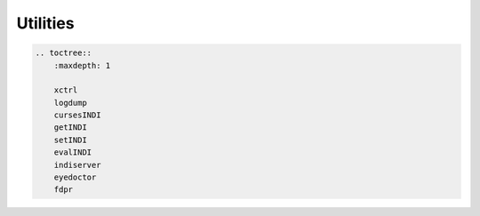 Utilities
=========

.. code:: eval_rst

   .. toctree::
       :maxdepth: 1

       xctrl
       logdump
       cursesINDI
       getINDI
       setINDI
       evalINDI
       indiserver
       eyedoctor
       fdpr
